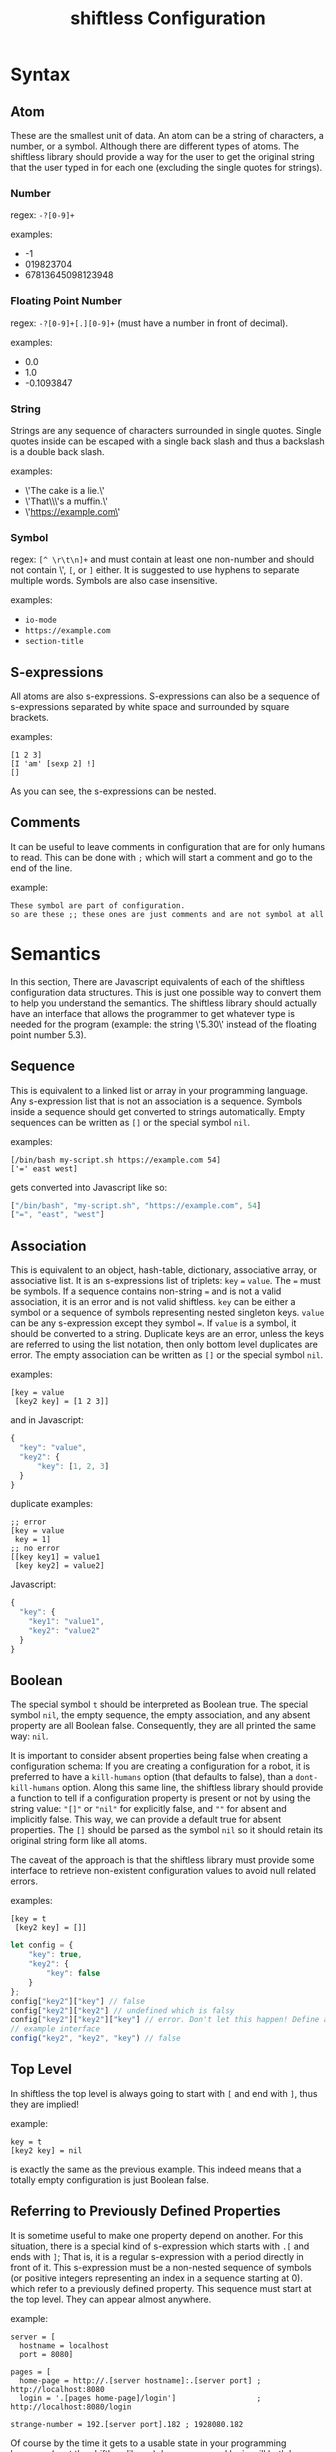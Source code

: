 #+title: shiftless Configuration

* Syntax
** Atom
These are the smallest unit of data. An atom can be a string of characters, a number, or a symbol. Although there are different types of atoms. The shiftless library should provide a way for the user to get the original string that the user typed in for each one (excluding the single quotes for strings).
*** Number
regex: ~-?[0-9]+~

examples:
- -1
- 019823704
- 67813645098123948
  
*** Floating Point Number
regex: ~-?[0-9]+[.][0-9]+~
(must have a number in front of decimal).

examples:
- 0.0
- 1.0
- -0.1093847

*** String
Strings are any sequence of characters surrounded in single quotes. Single quotes inside can be escaped with a single back slash and thus a backslash is a double back slash.

examples:
- \'The cake is a lie.\'
- \'That\\\'s a muffin.\'
- \'https://example.com\'

*** Symbol
regex: ~[^ \r\t\n]+~ and must contain at least one non-number and should not contain \', ~[~, or ~]~ either.
It is suggested to use hyphens to separate multiple words. Symbols are also case insensitive.

examples:
- ~io-mode~
- ~https://example.com~
- ~section-title~

** S-expressions
All atoms are also s-expressions. S-expressions can also be a sequence of s-expressions separated by white space and surrounded by square brackets.

examples:
#+BEGIN_SRC
[1 2 3]
[I 'am' [sexp 2] !]
[]
#+END_SRC

As you can see, the s-expressions can be nested. 

** Comments
It can be useful to leave comments in configuration that are for only humans to read. This can be done with ~;~ which will start a comment and go to the end of the line.

example:
#+BEGIN_SRC
These symbol are part of configuration.
so are these ;; these ones are just comments and are not symbol at all
#+END_SRC

* Semantics
In this section, There are Javascript equivalents of each of the shiftless configuration data structures. This is just one possible way to convert them to help you understand the semantics. The shiftless library should actually have an interface that allows the programmer to get whatever type is needed for the program (example: the string \'5.30\' instead of the floating point number 5.3).

** Sequence
This is equivalent to a linked list or array in your programming language. Any s-expression list that is not an association is a sequence. Symbols inside a sequence should get converted to strings automatically. Empty sequences can be written as ~[]~ or the special symbol ~nil~.

examples:
#+BEGIN_SRC
[/bin/bash my-script.sh https://example.com 54]
['=' east west]
#+END_SRC
gets converted into Javascript like so:
#+BEGIN_SRC javascript
["/bin/bash", "my-script.sh", "https://example.com", 54]
["=", "east", "west"]
#+END_SRC

** Association
This is equivalent to an object, hash-table, dictionary, associative array, or associative list. It is an s-expressions list of triplets: ~key~ ~=~ ~value~. The ~=~ must be symbols. If a sequence contains non-string ~=~ and is not a valid association, it is an error and is not valid shiftless. ~key~ can be either a symbol or a sequence of symbols representing nested singleton keys. ~value~ can be any s-expression except they symbol ~=~. If ~value~ is a symbol, it should be converted to a string. Duplicate keys are an error, unless the keys are referred to using the list notation, then only bottom level duplicates are error. The empty association can be written as ~[]~ or the special symbol ~nil~.

examples:
#+BEGIN_SRC
[key = value
 [key2 key] = [1 2 3]]
#+END_SRC
and in Javascript:
#+BEGIN_SRC javascript
  {
    "key": "value",
    "key2": {
        "key": [1, 2, 3]
    }
  }
#+END_SRC

duplicate examples:
#+BEGIN_SRC
;; error
[key = value
 key = 1]
;; no error
[[key key1] = value1
 [key key2] = value2]
#+END_SRC
Javascript:
#+BEGIN_SRC javascript
  {
    "key": {
      "key1": "value1",
      "key2": "value2"
    }
  }
#+END_SRC

** Boolean
The special symbol ~t~ should be interpreted as Boolean true. The special symbol ~nil~, the empty sequence, the empty association, and any absent property are all Boolean false. Consequently, they are all printed the same way: ~nil~.

It is important to consider absent properties being false when creating a configuration schema: If you are creating a configuration for a robot, it is preferred to have a ~kill-humans~ option (that defaults to false), than a ~dont-kill-humans~ option. Along this same line, the shiftless library should provide a function to tell if a configuration property is present or not by using the string value: ~"[]"~ or ~"nil"~ for explicitly false, and ~""~ for absent and implicitly false. This way, we can provide a default true for absent properties. The ~[]~ should be parsed as the symbol ~nil~ so it should retain its original string form like all atoms.

The caveat of the approach is that the shiftless library must provide some interface to retrieve non-existent configuration values to avoid null related errors.

examples:
#+BEGIN_SRC
[key = t
 [key2 key] = []]
#+END_SRC

#+BEGIN_SRC javascript
  let config = {
      "key": true,
      "key2": {
          "key": false
      }
  };
  config["key2"]["key"] // false
  config["key2"]["key2"] // undefined which is falsy
  config["key2"]["key2"]["key"] // error. Don't let this happen! Define an interface instead.
  // example interface
  config("key2", "key2", "key") // false
#+END_SRC

** Top Level
In shiftless the top level is always going to start with ~[~ and end with ~]~, thus they are implied!

example:
#+BEGIN_SRC
key = t
[key2 key] = nil
#+END_SRC
is exactly the same as the previous example. This indeed means that a totally empty configuration is just Boolean false.

** Referring to Previously Defined Properties
It is sometime useful to make one property depend on another. For this situation, there is a special kind of s-expression which starts with ~.[~ and ends with ~]~; That is, it is a regular s-expression with a period directly in front of it. This s-expression must be a non-nested sequence of symbols (or positive integers representing an index in a sequence starting at 0). which refer to a previously defined property. This sequence must start at the top level. They can appear almost anywhere.

example:
#+BEGIN_SRC
server = [
  hostname = localhost
  port = 8080]

pages = [
  home-page = http://.[server hostname]:.[server port] ; http://localhost:8080
  login = '.[pages home-page]/login']                  ; http://localhost:8080/login

strange-number = 192.[server port].182 ; 1928080.182
#+END_SRC
Of course by the time it gets to a usable state in your programming language (past the shiftless library), home-page and login will both be strings. strange-number will be a floating point number though.
Be careful about referring to non-existent properties, because they will become ~nil~.

There is no way to include properties from another file; however, beyond the scope of a shiftless library, one could define meaning to arbitrary symbols such as include.

example:
#+BEGIN_SRC
[include file1.shl file2.shl]
#+END_SRC

Because this happens beyond the shiftless library, one could define their own semantics for overwriting properties from other files as well.

* Indentation
Indentation doesn't really matter, but it is nice to have some consistency.
If there is a line break in an s-expression list the next element should line up with the start of the first element of the s-expression.

example:
#+BEGIN_SRC
[1 3 4
 2 54
 2]
#+END_SRC
The exception is when the line break is right after the opening square bracket. Then the indentation should be ~<current-indentation> + <indentation (default 2)>~.

examples:
#+BEGIN_SRC 
[
  1 3 4
  2 54
  2]

[key = [
  key = value
  key2 = [
    2 3 4]]]
 #+END_SRC

* File extensions
shiftless configuration file names should end in ~.slc~.
